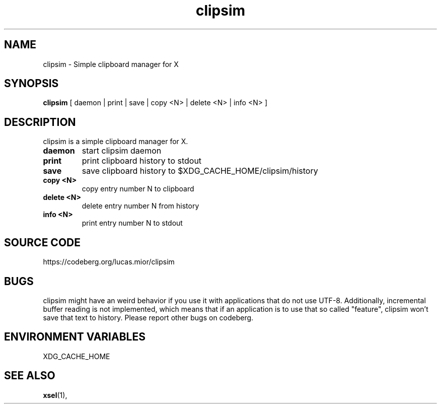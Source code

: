 .TH clipsim 1 clipsim\-0.2
.SH NAME
clipsim \- Simple clipboard manager for X
.SH SYNOPSIS
.B clipsim
.RB "[ daemon | print | save | copy <N> | delete <N> | info <N> ]"
.SH DESCRIPTION
clipsim is a simple clipboard manager for X.
.TP
.B "daemon"
start clipsim daemon
.TP
.B "print"
print clipboard history to stdout
.TP
.B "save"
save clipboard history to $XDG_CACHE_HOME/clipsim/history
.TP
.B "copy <N>"
copy entry number N to clipboard
.TP
.B "delete <N>"
delete entry number N from history
.TP
.B "info <N>"
print entry number N to stdout
.EX
.SH SOURCE CODE
.EE
https://codeberg.org/lucas.mior/clipsim
.SH BUGS
clipsim might have an weird behavior if you use it with applications that do not use UTF-8.
Additionally, incremental buffer reading is not implemented,
which means that if an application is to use that so called "feature",
clipsim won't save that text to history.
Please report other bugs on codeberg.
.SH ENVIRONMENT VARIABLES
XDG_CACHE_HOME
.EX
.SH SEE ALSO
.BR xsel (1),

